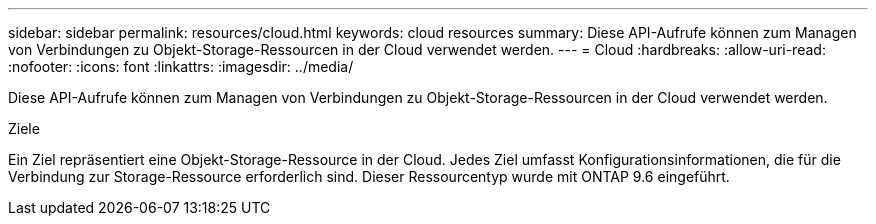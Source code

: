 ---
sidebar: sidebar 
permalink: resources/cloud.html 
keywords: cloud resources 
summary: Diese API-Aufrufe können zum Managen von Verbindungen zu Objekt-Storage-Ressourcen in der Cloud verwendet werden. 
---
= Cloud
:hardbreaks:
:allow-uri-read: 
:nofooter: 
:icons: font
:linkattrs: 
:imagesdir: ../media/


[role="lead"]
Diese API-Aufrufe können zum Managen von Verbindungen zu Objekt-Storage-Ressourcen in der Cloud verwendet werden.

.Ziele
Ein Ziel repräsentiert eine Objekt-Storage-Ressource in der Cloud. Jedes Ziel umfasst Konfigurationsinformationen, die für die Verbindung zur Storage-Ressource erforderlich sind. Dieser Ressourcentyp wurde mit ONTAP 9.6 eingeführt.
